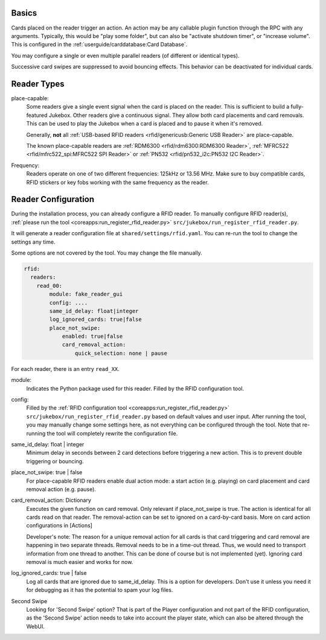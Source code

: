 Basics
---------

Cards placed on the reader trigger an action. An action may be any callable plugin function through the RPC with any arguments.
Typically, this would be "play some folder", but can also be "activate shutdown timer", or "increase volume".
This is configured in the :ref:`userguide/carddatabase:Card Database`.

You may configure a single or even multiple parallel readers (of different or identical types).

Successive card swipes are suppressed to avoid bouncing effects. This behavior can be deactivated for individual cards.

Reader Types
------------

place-capable:
    Some readers give a single event signal when the card is placed on the reader. This is sufficient
    to build a fully-featured Jukebox. Other readers give a continuous signal. They allow both card placements
    and card removals. This can be used to play the Jukebox when a card is placed and to pause it when it's removed.

    Generally, **not** all :ref:`USB-based RFID readers <rfid/genericusb:Generic USB Reader>` are place-capable.

    The known place-capable readers are :ref:`RDM6300 <rfid/rdm6300:RDM6300 Reader>`,
    :ref:`MFRC522 <rfid/mfrc522_spi:MFRC522 SPI Reader>` or
    :ref:`PN532 <rfid/pn532_i2c:PN532 I2C Reader>`.

Frequency:
    Readers operate on one of two different frequencies: 125kHz or 13.56 MHz.
    Make sure to buy compatible cards, RFID stickers or key fobs working with the same frequency as the reader.

Reader Configuration
-----------------------

During the installation process, you can already configure a RFID reader. To manually configure RFID reader(s),
:ref:`please run the tool <coreapps:run_register_rfid_reader.py>` ``src/jukebox/run_register_rfid_reader.py``.

It will generate a reader configuration file at ``shared/settings/rfid.yaml``.
You can re-run the tool to change the settings any time.

Some options are not covered by the tool. You may change the file manually.

.. code-block:: yaml

    rfid:
      readers:
        read_00:
            module: fake_reader_gui
            config: ....
            same_id_delay: float|integer
            log_ignored_cards: true|false
            place_not_swipe:
                enabled: true|false
                card_removal_action:
                    quick_selection: none | pause

For each reader, there is an entry ``read_XX``.

module:
    Indicates the Python package used for this reader. Filled by the RFID configuration tool.

config:
    Filled by the
    :ref:`RFID configuration tool <coreapps:run_register_rfid_reader.py>` ``src/jukebox/run_register_rfid_reader.py``
    based on default values and user input.
    After running the tool, you may manually change some settings here, as not everything can
    be configured through the tool. Note that re-running the tool will completely rewrite the
    configuration file.

same_id_delay: float | integer
    Minimum delay in seconds between 2 card detections before triggering a new action. This
    is to prevent double triggering or bouncing.

place_not_swipe: true | false
    For place-capable RFID readers enable dual action mode:
    a start action (e.g. playing) on card placement and card removal action (e.g. pause).

card_removal_action: Dictionary
    Executes the given function on card removal. Only relevant if place_not_swipe is true. The action is identical for all cards read on
    that reader. The removal-action can be set to ignored on a card-by-card basis. More on card action configurations in [Actions]

    Developer's note: The reason for a unique removal action for all cards is that card triggering and card removal are happening
    in two separate threads. Removal needs to be in a time-out thread. Thus, we would need to transport information  from
    one thread to another. This can be done of course but is not implemented (yet). Ignoring card removal is much easier and works for now.

log_ignored_cards: true | false
    Log all cards that are ignored due to same_id_delay. This is a option for developers. Don't use it unless you need it for debugging as it has
    the potential to spam your log files.

Second Swipe
    Looking for 'Second Swipe' option? That is part of the Player configuration and not part of the RFID configuration, as
    the 'Second Swipe' action needs to take into account the player state, which can also be altered through the WebUI.
